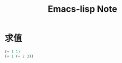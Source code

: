 #+TITLE: Emacs-lisp Note

* 求值
#+BEGIN_SRC emacs-lisp :results value
(+ 1 1)
(+ 1 (+ 2 3))
#+END_SRC



#+RESULTS:
: 6
